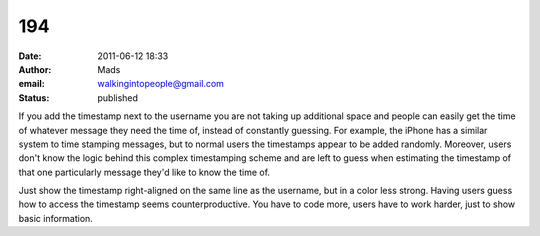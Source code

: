194
###
:date: 2011-06-12 18:33
:author: Mads
:email: walkingintopeople@gmail.com
:status: published

If you add the timestamp next to the username you are not taking up additional space and people can easily get the time of whatever message they need the time of, instead of constantly guessing. For example, the iPhone has a similar system to time stamping messages, but to normal users the timestamps appear to be added randomly. Moreover, users don't know the logic behind this complex timestamping scheme and are left to guess when estimating the timestamp of that one particularly message they'd like to know the time of.

Just show the timestamp right-aligned on the same line as the username, but in a color less strong. Having users guess how to access the timestamp seems counterproductive. You have to code more, users have to work harder, just to show basic information.
